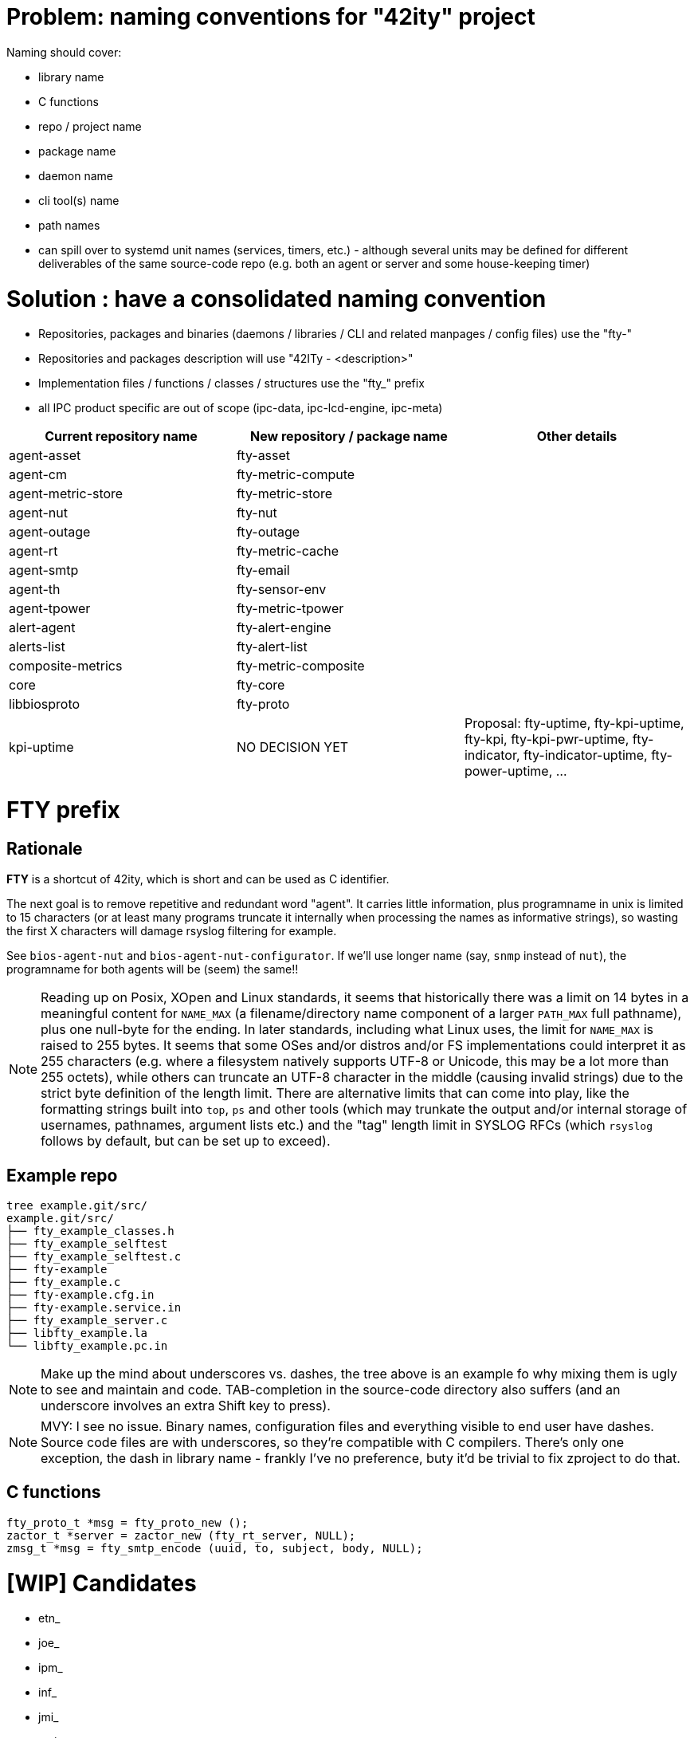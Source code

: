 # Problem: naming conventions for "42ity" project

Naming should cover:

 * library name
 * C functions
 * repo / project name
 * package name
 * daemon name
 * cli tool(s) name
 * path names
 * can spill over to systemd unit names (services, timers, etc.) - although several units may be defined for different deliverables of the same source-code repo (e.g. both an agent or server and some house-keeping timer)

# Solution : have a consolidated naming convention

* Repositories, packages and binaries (daemons / libraries / CLI and related manpages / config files) use the "fty-"
* Repositories and packages description will use "42ITy - <description>" 
* Implementation files / functions / classes / structures use the "fty_" prefix
* all IPC product specific are out of scope (ipc-data, ipc-lcd-engine, ipc-meta)

[options="header"]
|=======================================================================================
| Current repository name | New repository / package name | Other details
| agent-asset | fty-asset |
| agent-cm | fty-metric-compute |
| agent-metric-store | fty-metric-store |
| agent-nut | fty-nut |
| agent-outage | fty-outage |
| agent-rt | fty-metric-cache |
| agent-smtp | fty-email |
| agent-th | fty-sensor-env |
| agent-tpower | fty-metric-tpower |
| alert-agent | fty-alert-engine |
| alerts-list | fty-alert-list |
| composite-metrics | fty-metric-composite |
| core | fty-core |
| libbiosproto | fty-proto |
| kpi-uptime | NO DECISION YET | Proposal: fty-uptime, fty-kpi-uptime, fty-kpi, fty-kpi-pwr-uptime, fty-indicator, fty-indicator-uptime, fty-power-uptime, ...
|=======================================================================================

# FTY prefix

## Rationale

**FTY** is a shortcut of 42ity, which is short and can be used as C identifier.

The next goal is to remove repetitive and redundant word "agent". It carries little information, plus programname in unix is limited to 15 characters (or at least many programs truncate it internally when processing the names as informative strings), so wasting the first X characters will damage rsyslog filtering for example.

See `bios-agent-nut` and `bios-agent-nut-configurator`. If we'll use longer name (say, `snmp` instead of `nut`), the programname for both agents will be (seem) the same!!

NOTE: Reading up on Posix, XOpen and Linux standards, it seems that historically there was a limit on 14 bytes in a meaningful content for `NAME_MAX` (a filename/directory name component of a larger `PATH_MAX` full pathname), plus one null-byte for the ending. In later standards, including what Linux uses, the limit for `NAME_MAX` is raised to 255 bytes. It seems that some OSes and/or distros and/or FS implementations could interpret it as 255 characters (e.g. where a filesystem natively supports UTF-8 or Unicode, this may be a lot more than 255 octets), while others can truncate an UTF-8 character in the middle (causing invalid strings) due to the strict byte definition of the length limit. There are alternative limits that can come into play, like the formatting strings built into `top`, `ps` and other tools (which may trunkate the output and/or internal storage of usernames, pathnames, argument lists etc.) and the "tag" length limit in SYSLOG RFCs (which `rsyslog` follows by default, but can be set up to exceed).

## Example repo

    tree example.git/src/
    example.git/src/
    ├── fty_example_classes.h
    ├── fty_example_selftest
    ├── fty_example_selftest.c
    ├── fty-example
    ├── fty_example.c
    ├── fty-example.cfg.in
    ├── fty-example.service.in
    ├── fty_example_server.c
    ├── libfty_example.la
    └── libfty_example.pc.in

NOTE: Make up the mind about underscores vs. dashes, the tree above is an example fo why mixing them is ugly to see and maintain and code. TAB-completion in the source-code directory also suffers (and an underscore involves an extra Shift key to press).

NOTE: MVY: I see no issue. Binary names, configuration files and everything visible to end user have dashes. Source code files are with underscores, so they're compatible with C compilers. There's only one exception, the dash in library name - frankly I've no preference, buty it'd be trivial to fix zproject to do that.

## C functions

    fty_proto_t *msg = fty_proto_new ();
    zactor_t *server = zactor_new (fty_rt_server, NULL);
    zmsg_t *msg = fty_smtp_encode (uuid, to, subject, body, NULL);


# [WIP] Candidates
 * etn_
 * joe_
 * ipm_
 * inf_
 * jmi_
 * xmi_
 * XLII_
 * fortuity_
 * fotify_
 * e
 * eipi_
 * pmi_

# Ideas from AQU

* Don’t touch binaries names (apps and shared libs), apart if they have "bios" in the name
* Modify only package names to expose "42ity", including packages descriptions
* Rule:
  Lower case "42ity" in the names, upper case "42ITy" for the descriptions and texts
** Example:
*** agent-asset -> 42ity-agent-asset:
**** Description: 42ITy - Assets management agent
*** core -> 42ity-core:
**** Description: 42ITy - Core functionality
*** libbiosproto -> lib42ityproto
**** maybe the "proto" part should be reworded?! -> lib42ity-agent or lib42ity-protocol 
** system units:
*** probably good to expose 42ity in these names... to be discussed 
** repository names:
*** not sure if we need to rename to include 42ity (lower case, as for the package name), probably not (apart from libbiosproto...)

# Ideas from Jana:
* repository
** complete name without any abbreviations or agent- prefix
** rename epfl to proxy
* agent -> <repo>-agent
* server -> <repo>-server
* CLI -
    ** etn-pi-<name>
    ** etn-pmi-<name>
    ** etn-ipc-<name>
    ** etnipc-<name>
    ** eipi-<name>
** (from Karol)
    *** etn_<name>_cli
    *** joe_<name>_cli
